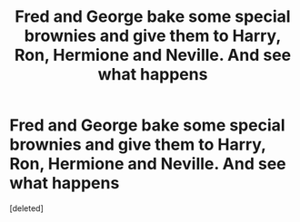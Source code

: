 #+TITLE: Fred and George bake some special brownies and give them to Harry, Ron, Hermione and Neville. And see what happens

* Fred and George bake some special brownies and give them to Harry, Ron, Hermione and Neville. And see what happens
:PROPERTIES:
:Score: 1
:DateUnix: 1619477601.0
:DateShort: 2021-Apr-27
:FlairText: Prompt
:END:
[deleted]

